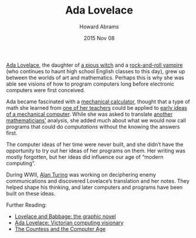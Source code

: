 #+TITLE:  Ada Lovelace
#+AUTHOR: Howard Abrams
#+EMAIL:  howard.abrams@gmail.com
#+DATE:   2015 Nov 08
#+TAGS:   education

[[https://en.wikipedia.org/wiki/Ada_Lovelace][Ada Lovelace]], the daughter of [[https://en.wikipedia.org/wiki/Lady_Byron][a pious witch]] and a [[https://en.wikipedia.org/wiki/Lord_Byron][rock-and-roll
vampire]] (who continues to haunt high school English classes to this
day), grew up between the worlds of art and mathematics. Perhaps this
is why she was able see visions of how to program computers long
before electronic computers were first conceived.

Ada became fascinated with a [[https://en.wikipedia.org/wiki/Difference_Engine][mechanical calculator]], thought that a
type of math she learned from [[https://en.wikipedia.org/wiki/Augustus_De_Morgan][one of her teachers]] could be applied to
[[https://en.wikipedia.org/wiki/Analytical_Engine][early ideas of a mechanical computer]]. While she was asked to translate
[[https://en.wikipedia.org/wiki/Luigi_Menabrea][another mathematicians’]] analysis, she added much about what we would
now call programs that could do /computations/ without the knowing the
answers first.

The computer ideas of her time were never built, and she didn’t have
the opportunity to try out her ideas of her programs on them.  Her
writing was mostly forgotten, but her ideas did influence our age of
“modern computing”.

During WWII, [[https://en.wikipedia.org/wiki/Alan_Turing][Alan Turing]] was working on deciphering enemy
communications and discovered Lovelace’s translation and her
notes. They helped shape his thinking, and later computers and
programs have been built on these ideas.

Further Reading:

  - [[http://sydneypadua.com/2dgoggles/][Lovelace and Babbage: the graphic novel]]
  - [[http://findingada.com/book/ada-lovelace-victorian-computing-visionary/][Ada Lovelace: Victorian computing visionary]]
  - [[http://2machines.com/179463/][The Countess and the Computer Age]]
